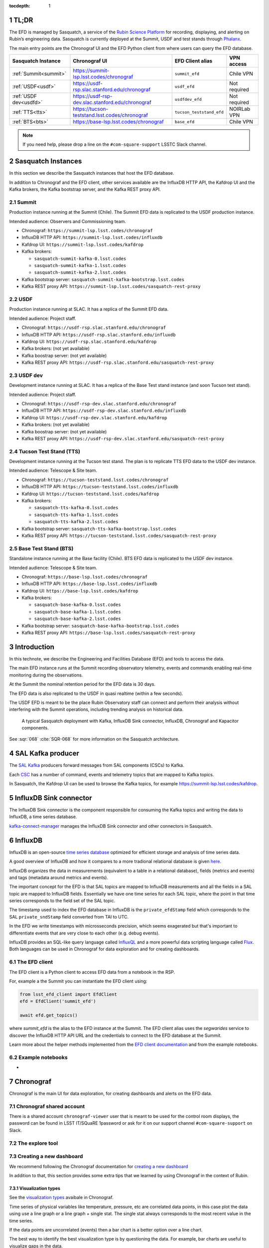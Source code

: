 ..
  Technote content.

  See https://developer.lsst.io/restructuredtext/style.html
  for a guide to reStructuredText writing.

  Do not put the title, authors or other metadata in this document;
  those are automatically added.

  Use the following syntax for sections:

  Sections
  ========

  and

  Subsections
  -----------

  and

  Subsubsections
  ^^^^^^^^^^^^^^

  To add images, add the image file (png, svg or jpeg preferred) to the
  _static/ directory. The reST syntax for adding the image is

  .. figure:: /_static/filename.ext
     :name: fig-label

     Caption text.

   Run: ``make html`` and ``open _build/html/index.html`` to preview your work.
   See the README at https://github.com/lsst-sqre/lsst-technote-bootstrap or
   this repo's README for more info.

   Feel free to delete this instructional comment.

:tocdepth: 1

.. Please do not modify tocdepth; will be fixed when a new Sphinx theme is shipped.

.. sectnum::

.. TODO: Delete the note below before merging new content to the master branch.


TL;DR
=====
The EFD is managed by Sasquatch, a service of the `Rubin Science Platform`_ for recording, displaying, and alerting on Rubin’s engineering data.
Sasquatch is currently deployed at the Summit, USDF and test stands through `Phalanx`_.

The main entry points are the Chronograf UI and the EFD Python client from where users can query the EFD database.

+------------------------+---------------------------------------------------+--------------------------+----------------+
| **Sasquatch Instance** | **Chronograf UI**                                 | **EFD Client alias**     | **VPN access** |
+========================+===================================================+==========================+================+
| :ref:`Summit<summit>`  | https://summit-lsp.lsst.codes/chronograf          | ``summit_efd``           | Chile VPN      |
+------------------------+---------------------------------------------------+--------------------------+----------------+
| :ref:`USDF<usdf>`      | https://usdf-rsp.slac.stanford.edu/chronograf     | ``usdf_efd``             | Not required   |
+------------------------+---------------------------------------------------+--------------------------+----------------+
| :ref:`USDF dev<usdfd>` | https://usdf-rsp-dev.slac.stanford.edu/chronograf | ``usdfdev_efd``          | Not required   |
+------------------------+---------------------------------------------------+--------------------------+----------------+
| :ref:`TTS<tts>`        | https://tucson-teststand.lsst.codes/chronograf    | ``tucson_teststand_efd`` | NOIRLab VPN    |
+------------------------+---------------------------------------------------+--------------------------+----------------+
| :ref:`BTS<bts>`        | https://base-lsp.lsst.codes/chronograf            | ``base_efd``             | Chile VPN      |
+------------------------+---------------------------------------------------+--------------------------+----------------+

.. note::

  If you need help, please drop a line on the ``#com-square-support`` LSSTC Slack channel.


.. _Rubin Science Platform: https://rsp.lsst.io
.. _Phalanx: https://phalanx.lsst.io


Sasquatch Instances
===================

In this section we describe the Sasquatch instances that host the EFD database.

In addition to Chronograf and the EFD client, other services available are the InfluxDB HTTP API, the Kafdrop UI and the Kafka brokers, the Kafka bootstrap server, and the Kafka REST proxy API.

.. _summit:

Summit
------

Production instance running at the Summit (Chile).
The Summit EFD data is replicated to the USDF production instance.

Intended audience: Observers and Commissioning team.

- Chronograf: ``https://summit-lsp.lsst.codes/chronograf``
- InfluxDB HTTP API: ``https://summit-lsp.lsst.codes/influxdb``
- Kafdrop UI: ``https://summit-lsp.lsst.codes/kafdrop``
- Kafka brokers:

  - ``sasquatch-summit-kafka-0.lsst.codes``
  - ``sasquatch-summit-kafka-1.lsst.codes``
  - ``sasquatch-summit-kafka-2.lsst.codes``

- Kafka bootstrap server: ``sasquatch-summit-kafka-bootstrap.lsst.codes``
- Kafka REST proxy API: ``https://summit-lsp.lsst.codes/sasquatch-rest-proxy``

.. _usdf:

USDF
----

Production instance running at SLAC.
It has a replica of the Summit EFD data.

Intended audience: Project staff.

- Chronograf: ``https://usdf-rsp.slac.stanford.edu/chronograf``
- InfluxDB HTTP API: ``https://usdf-rsp.slac.stanford.edu/influxdb``
- Kafdrop UI: ``https://usdf-rsp.slac.stanford.edu/kafdrop``
- Kafka brokers:
  (not yet available)
- Kafka boostrap server:
  (not yet available)
- Kafka REST proxy API: ``https://usdf-rsp.slac.stanford.edu/sasquatch-rest-proxy``

.. _usdfd:

USDF dev
--------

Development instance running at SLAC.
It has a replica of the Base Test stand instance (and soon Tucson test stand).

Intended audience: Project staff.

- Chronograf: ``https://usdf-rsp-dev.slac.stanford.edu/chronograf``
- InfluxDB HTTP API: ``https://usdf-rsp-dev.slac.stanford.edu/influxdb``
- Kafdrop UI: ``https://usdf-rsp-dev.slac.stanford.edu/kafdrop``
- Kafka brokers:
  (not yet available)
- Kafka boostrap server:
  (not yet available)
- Kafka REST proxy API: ``https://usdf-rsp-dev.slac.stanford.edu/sasquatch-rest-proxy``

.. _tts:

Tucson Test Stand (TTS)
-----------------------

Development instance running at the Tucson test stand.
The plan is to replicate TTS EFD data to the USDF dev instance.

Intended audience: Telescope & Site team.

- Chronograf: ``https://tucson-teststand.lsst.codes/chronograf``
- InfluxDB HTTP API: ``https://tucson-teststand.lsst.codes/influxdb``
- Kafdrop UI: ``https://tucson-teststand.lsst.codes/kafdrop``
- Kafka brokers:

  - ``sasquatch-tts-kafka-0.lsst.codes``
  - ``sasquatch-tts-kafka-1.lsst.codes``
  - ``sasquatch-tts-kafka-2.lsst.codes``

- Kafka bootstrap server: ``sasquatch-tts-kafka-bootstrap.lsst.codes``
- Kafka REST proxy API: ``https://tucson-teststand.lsst.codes/sasquatch-rest-proxy``


.. _bts:

Base Test Stand (BTS)
---------------------

Standalone instance running at the Base facility (Chile).
BTS EFD data is replicated to the USDF dev instance.

Intended audience: Telescope & Site team.

- Chronograf: ``https://base-lsp.lsst.codes/chronograf``
- InfluxDB HTTP API: ``https://base-lsp.lsst.codes/influxdb``
- Kafdrop UI: ``https://base-lsp.lsst.codes/kafdrop``
- Kafka brokers:

  - ``sasquatch-base-kafka-0.lsst.codes``
  - ``sasquatch-base-kafka-1.lsst.codes``
  - ``sasquatch-base-kafka-2.lsst.codes``

- Kafka bootstrap server: ``sasquatch-base-kafka-bootstrap.lsst.codes``
- Kafka REST proxy API: ``https://base-lsp.lsst.codes/sasquatch-rest-proxy``



Introduction
============

In this technote, we describe the Engineering and Facilities Database (EFD) and tools to access the data.

The main EFD instance runs at the Summit recording observatory telemetry, events and commands enabling real-time monitoring during the observations.

At the Summit the nominal retention period for the EFD data is 30 days.

The EFD data is also replicated to the USDF in quasi realtime (within a few seconds).

The USDF EFD is meant to be the place Rubin Observatory staff can connect and perform their analysis without interfering with the Summit operations, including trending analysis on historical data.


.. figure:: /_static/efd_summit.svg
   :name: EFD components for the Summit/test stand instances.
   :target: _static/efd_summit.svg

   A typical Sasquatch deployment with Kafka, InfluxDB Sink connector, InfluxDB, Chronograf and Kapacitor components.

See :sqr:`068` :cite:`SQR-068` for more information on the Sasquatch architecture.


SAL Kafka producer
==================

The `SAL Kafka`_ producers forward messages from SAL components (CSCs) to Kafka.

Each `CSC`_ has a number of command, events and telemetry topics that are mapped to Kafka topics.

In Sasquatch, the Kafdrop UI can be used to browse the Kafka topics, for example https://summit-lsp.lsst.codes/kafdrop.

.. _SAL Kafka: https://ts-salkafka.lsst.io/
.. _CSC: https://ts-xml.lsst.io/index.html#csc-table


InfluxDB Sink connector
=======================

The InfluxDB Sink connector is the component responsible for consuming the Kafka topics and writing the data to InfluxDB, a time series database.

`kafka-connect-manager`_ manages the InfluxDB Sink connector and other connectors in Sasquatch.

.. _kafka-connect-manager: https://kafka-connect-manager.lsst.io


InfluxDB
========

InfluxDB is an open-source `time series database`_ optimized for efficient storage and analysis of time series data.

A good overview of InfluxDB and how it compares to a more tradional relational database is given `here`_.

InfluxDB organizes the data in measurements (equivalent to a table in a relational database), fields (metrics and events) and tags (metadata around metrics and events).

The important concept for the EFD is that SAL topics are mapped to InfluxDB measurements and all the fields in a SAL topic are mapped to InfluxDB fields.
Essentially we have one time series for each SAL topic, where the point in that time series corresponds to the field set of the SAL topic.

The timestamp used to index the EFD database in InfluxDB is the ``private_efdStamp`` field which corresponds to the SAL ``private_sndStamp`` field converted from TAI to UTC.

In the EFD we write timestamps with microsseconds precision, which seems exagerated but that's important to differentiate events that are very close to each other (e.g. debug events).

InfluxDB provides an SQL-like query language called `InfluxQL`_ and a more powerful data scripting language called `Flux`_.
Both languages can be used in Chronograf for data exploration and for creating dashboards.

.. _time series database: https://www.influxdata.com/time-series-database/
.. _here: https://docs.influxdata.com/influxdb/v1.8/concepts/crosswalk/
.. _InfluxQL: https://docs.influxdata.com/influxdb/v1.8/query_language/
.. _Flux: https://docs.influxdata.com/influxdb/v1.8/flux/


The EFD client
--------------

The EFD client is a Python client to access EFD data from a notebook in the RSP.

For, example a the Summit you can instantiate the EFD client using:

.. code::

   from lsst_efd_client import EfdClient
   efd = EfdClient('summit_efd')

   await efd.get_topics()

where `summit_efd` is the alias to the EFD instance at the Summit.
The EFD client alias uses the `segwarides` service to discover the InfluxDB HTTP API URL and the credentials to connect to the EFD database at the Summit.

Learn more about the helper methods implemented from the `EFD client documentation`_ and from the example notebooks.

.. _EFD client documentation: https://efd-client.lsst.io


Example notebooks
-----------------

-


Chronograf
==========

Chronograf is the main UI for data exploration, for creating dashboards and alerts on the EFD data.


.. `Chronograf documentation`_.

.. _Chronograf documentation: https://docs.influxdata.com/chronograf/v1.9


Chronograf shared account
-------------------------

There is a shared account ``chronograf-viewer`` user that is meant to be used for the control room displays, the password can be found in LSST IT/SQuaRE 1password or
ask for it on our support channel ``#com-square-support`` on Slack.


The explore tool
----------------


.. For better performance queries must be constrained by time.

.. Template variables dashboardLowerLimit and dashboardUpperLimit


Creating a new dashboard
------------------------

We recommend following the Chronograf documentation for `creating a new dashboard`_

.. _creating a new dashboard: https://docs.influxdata.com/chronograf/v1.10/guides/create-a-dashboard/#build-a-dashboard


In addition to that, this section provides some extra tips that we learned by using Chronograf in the context of Rubin.


Visualization types
^^^^^^^^^^^^^^^^^^^

See the `visualization types`_ avaibale in Chronograf.

.. _visualization types: https://docs.influxdata.com/chronograf/v1.10/guides/visualization-types/


Time series of physical variables like temperature, pressure, etc are correlated data points, in this case plot the data using use a line graph or a line graph + single stat.
The single stat always corresponds to the most recent value in the time series.

If the data points are uncorrelated (events) then a bar chart is a better option over a line chart.

The best way to identify the best visualization type is by questioning the data.
For example, bar charts are useful to visualize gaps in the data.


Adding multiple graphs to one chart
^^^^^^^^^^^^^^^^^^^^^^^^^^^^^^^^^^^

Sometimes it is useful to display multiple time series in a single chart, each time-serie can be added as and indepented query in Chronograf.


Multiple charts and time axis alignment
^^^^^^^^^^^^^^^^^^^^^^^^^^^^^^^^^^^^^^^

-


Using dashboard template variables
^^^^^^^^^^^^^^^^^^^^^^^^^^^^^^^^^^

When creating a dashboard, you can use either predefined template variables or custom template variables to parametrize your queries and visualizations.

https://docs.influxdata.com/chronograf/v1.10/guides/dashboard-template-variables/

Using Flux for creating more advanced dashboards
------------------------------------------------

-

Visualizing log events
----------------------

And easy way to visualize log messages from events and correlate them with a time series chart is by using a linked table.

Tables are linked with charts via the time column.


.. note::

   Chronograf provides a `log viewer`_ tool that could be used to visualize CSC log events.
   To use the log viewer tool in Chronograf, data needs to be recorded in a specific measusrement and follow the syslog data format.
   In DM-31618 we explore this possibility.


.. _log viewer: https://docs.influxdata.com/chronograf/v1.10/guides/analyzing-logs/



Adding annotations
------------------

.. note::

   The log messages in every event topic could be automatically added as annotations (markers) on the time series.
   That would be a nice way to correlate events and telemetry and would be very useful for debugging.
   The `annotator` service would consume the event topics and write them as annotations in Chronograf, and a tag system would allow to filter annotatoins by CSC or event type, for example.

Extras
------

`Presentation mode`_ allows you to view Chronograf dashboards in full screen.

.. _Presentation mode: https://docs.influxdata.com/chronograf/v1.10/guides/presentation-mode/


Known limitations
-----------------

- There's solution yet to display units in Chronograf charts other than manually adding a suffix to the y-axis value.
  Units could be obtained from the topic schema, currently they can be inspected using the EFD client only.

- When adding multiple graphs to one chart, it is not possible to combine different visualization types.


Creating alert rules
--------------------


.. _Kapacitor: https://docs.influxdata.com/kapacitor



Monitoring CSC heartbeats
-------------------------



EFD data replication
====================

:sqr:`050` :cite:`SQR-050` describes the EFD data replication from Summit/TTS to USDF.
MirrorMaker 2 is the component responsible for that.

In the EFD setup, the MirrorMaker 2 source connectors run at the USDF and consume remote Kafka topics at the Summit and TTS.

Avro schemas recorded in the `registry-schemas` topic are also replicated.

If the InfluxDB instance at the Summit falls over, the InfluxDB instance at the USDF can still be used to access the EFD data provided that the replication service is running.
Note, however, that Chronograf dashboards and Kapacitor alert rules are not part of the this replication service.



References
==========

.. Make in-text citations with: :cite:`bibkey`.

.. bibliography:: local.bib lsstbib/books.bib lsstbib/lsst.bib lsstbib/lsst-dm.bib lsstbib/refs.bib lsstbib/refs_ads.bib
  :style: lsst_aa

